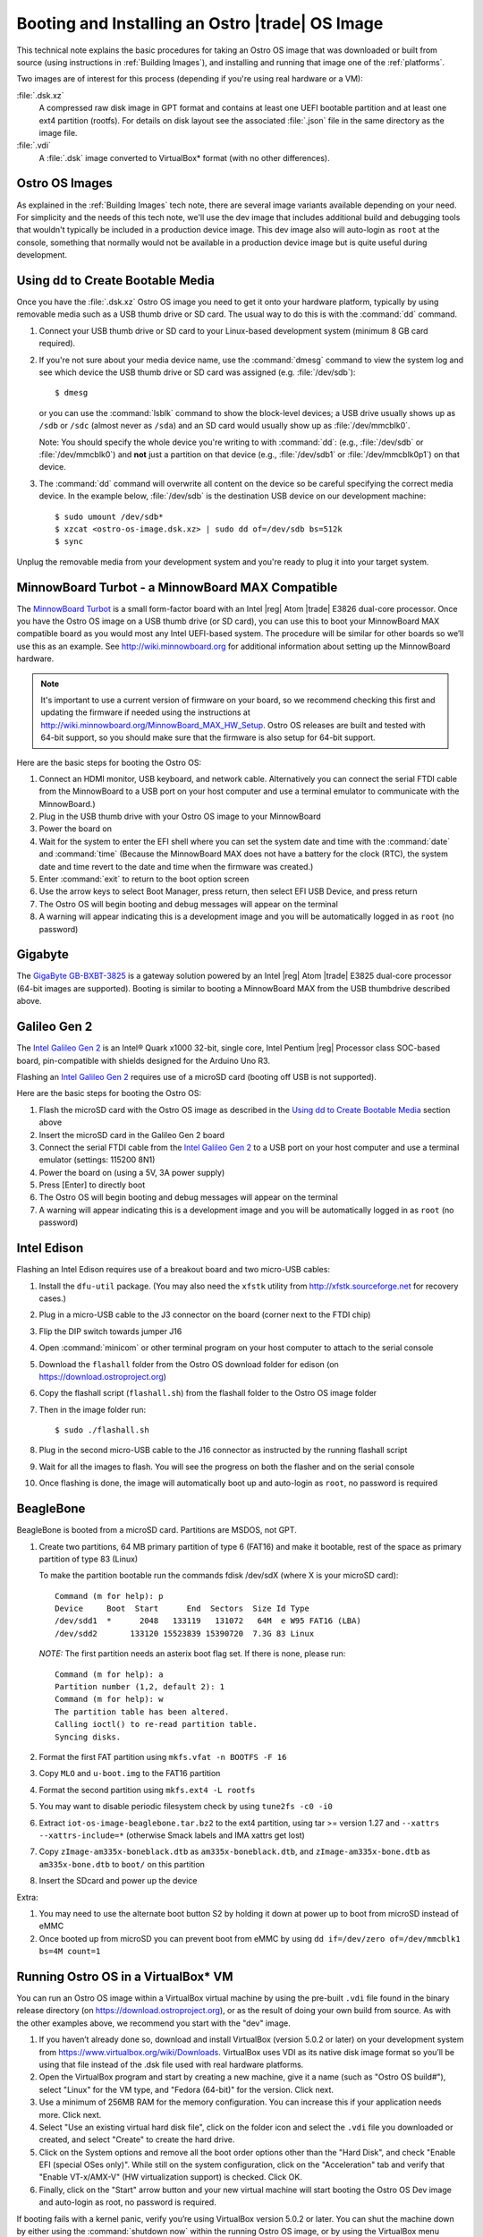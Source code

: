 .. _booting-and-installation:

Booting and Installing an Ostro |trade| OS Image
#################################################

This technical note explains the basic procedures for taking an Ostro OS image that was downloaded
or built from source (using instructions in :ref:`Building Images`), and installing and 
running that image one of the :ref:`platforms`.

Two images are of interest for this process (depending if you're using real hardware or a VM):

:file:`.dsk.xz`
    A compressed raw disk image in GPT format and contains at least one UEFI bootable partition
    and at least one ext4 partition (rootfs).  For details on disk layout
    see the associated :file:`.json` file in the same directory as the image file.

:file:`.vdi`
    A :file:`.dsk` image converted to VirtualBox\* format (with no other differences).


Ostro OS Images
===============

As explained in the :ref:`Building Images` tech note, there are several image variants available
depending on your need.  For simplicity and the needs of this tech note, we'll use the dev image that includes
additional build and debugging tools that wouldn't typically be included in a production device image. This
dev image also will auto-login as ``root`` at the console, something that normally would not be available
in a production device image but is quite useful during development.

Using dd to Create Bootable Media
=================================

Once you have the :file:`.dsk.xz` Ostro OS image you need to get it
onto your hardware platform, typically by using removable media such as a 
USB thumb drive or SD card.  The usual way to do this is with the :command:`dd` command.

#. Connect your USB thumb drive or SD card to your Linux-based development system
   (minimum 8 GB card required).
#. If you're not sure about your media device name, use the :command:`dmesg` command to view the system log 
   and see which device the USB thumb drive or SD card was assigned (e.g. :file:`/dev/sdb`)::

     $ dmesg 

   or you can use the :command:`lsblk` command to show the block-level devices; a USB drive usually 
   shows up as ``/sdb`` or ``/sdc``
   (almost never as ``/sda``) and an SD card would usually show up as :file:`/dev/mmcblk0`.  
   
   Note: You should specify the whole device you're writing to with 
   :command:`dd`:  (e.g., :file:`/dev/sdb` or
   :file:`/dev/mmcblk0`) and **not** just a partition on that device (e.g., :file:`/dev/sdb1` or
   :file:`/dev/mmcblk0p1`) on that device. 

#. The :command:`dd` command will overwrite all content on the device so be careful specifying 
   the correct media device. In the example below, :file:`/dev/sdb` is the 
   destination USB device on our development machine::

      $ sudo umount /dev/sdb*
      $ xzcat <ostro-os-image.dsk.xz> | sudo dd of=/dev/sdb bs=512k
      $ sync

Unplug the removable media from your development system and you're ready to plug 
it into your target system.


MinnowBoard Turbot - a MinnowBoard MAX Compatible
=================================================

The `MinnowBoard Turbot`_ is a small form-factor board with an Intel |reg| Atom |trade| E3826 dual-core processor.  
Once you have the Ostro OS image on a USB thumb drive (or SD card), you can use this to boot your MinnowBoard MAX compatible board as you would
most any Intel UEFI-based system.  The procedure will be similar for other boards so we’ll use this as an example.  
See http://wiki.minnowboard.org for additional information about setting up the MinnowBoard hardware. 

.. note::

    It's important to use a current version of firmware on your board, so we recommend checking this 
    first and updating the firmware if needed using the instructions 
    at http://wiki.minnowboard.org/MinnowBoard_MAX_HW_Setup.  Ostro OS releases are built and tested
    with 64-bit support, so you should make sure that the firmware is also setup for 64-bit support.  

Here are the basic steps for booting the Ostro OS:

#. Connect an HDMI monitor, USB keyboard, and network cable. Alternatively you can connect the serial 
   FTDI cable from the MinnowBoard to a USB port on your host computer and use a terminal emulator 
   to communicate with the MinnowBoard.)
#. Plug in the USB thumb drive with your Ostro OS image to your MinnowBoard
#. Power the board on
#. Wait for the system to enter the EFI shell where you can set the system date and time with the :command:`date` and :command:`time`
   (Because the MinnowBoard MAX does not have a battery for the clock (RTC), the system date and time revert to the date and time
   when the firmware was created.)
#. Enter :command:`exit` to return to the boot option screen
#. Use the arrow keys to select Boot Manager, press return, then select EFI USB Device, and press return
#. The Ostro OS will begin booting and debug messages will appear on the terminal
#. A warning will appear indicating this is a development image and you will be automatically logged in as ``root`` (no password)

.. _MinnowBoard Turbot: http://wiki.minnowboard.org


Gigabyte
========

The `GigaByte GB-BXBT-3825 <http://iotsolutionsalliance.intel.com/solutions-directory/gb-bxbt-3825-iot-gateway-solution>`_
is a gateway solution powered by an Intel |reg| Atom |trade| E3825 dual-core processor 
(64-bit images are supported). Booting is similar to booting a 
MinnowBoard MAX from the USB thumbdrive described above. 

Galileo Gen 2
=============

The `Intel Galileo Gen 2`_ is an Intel® Quark x1000 32-bit, single core, Intel Pentium |reg| Processor class SOC-based board, pin-compatible with shields designed for the Arduino Uno R3. 

Flashing an `Intel Galileo Gen 2`_ requires use of a microSD card (booting off USB is not supported).

Here are the basic steps for booting the Ostro OS:

#. Flash the microSD card with the Ostro OS image as described in the `Using dd to Create Bootable Media`_ section above
#. Insert the microSD card in the Galileo Gen 2 board
#. Connect the serial FTDI cable from the `Intel Galileo Gen 2`_ to a USB port on your host computer and use a terminal emulator (settings: 115200 8N1)
#. Power the board on (using a 5V, 3A power supply)
#. Press [Enter] to directly boot
#. The Ostro OS will begin booting and debug messages will appear on the terminal
#. A warning will appear indicating this is a development image and you will be automatically logged in as ``root`` (no password)

.. _Intel Galileo Gen 2: http://www.intel.com/content/www/us/en/embedded/products/galileo/galileo-overview.html

Intel Edison
============

Flashing an Intel Edison requires use of a breakout board and two micro-USB cables:

#. Install the ``dfu-util`` package. (You may also need the ``xfstk`` utility from http://xfstk.sourceforge.net 
   for recovery cases.)
#. Plug in a micro-USB cable to the J3 connector on the board (corner next to the FTDI chip)
#. Flip the DIP switch towards jumper J16
#. Open :command:`minicom` or other terminal program on your host computer to attach to the serial console
#. Download the ``flashall`` folder from the Ostro OS download folder for edison (on https://download.ostroproject.org)
#. Copy the flashall script (``flashall.sh``) from the flashall folder to the Ostro OS image folder
#. Then in the image folder run:: 

    $ sudo ./flashall.sh

#. Plug in the second micro-USB cable to the J16 connector as instructed by the running flashall script
#. Wait for all the images to flash. You will see the progress on both the flasher and on the serial console
#. Once flashing is done, the image will automatically boot up and auto-login as ``root``, no password is required

BeagleBone
==========

BeagleBone is booted from a microSD card. Partitions are MSDOS, not GPT.

#. Create two partitions, 64 MB primary partition of type 6 (FAT16) and make it bootable, rest of the space as primary partition of type 83 (Linux)

   To make the partition bootable run the commands fdisk /dev/sdX (where X is your microSD card)::

    Command (m for help): p
    Device     Boot  Start      End  Sectors  Size Id Type
    /dev/sdd1  *      2048   133119   131072   64M  e W95 FAT16 (LBA)
    /dev/sdd2       133120 15523839 15390720  7.3G 83 Linux

   *NOTE:* The first partition needs an asterix boot flag set. If there is none, please run::

    Command (m for help): a
    Partition number (1,2, default 2): 1
    Command (m for help): w
    The partition table has been altered.
    Calling ioctl() to re-read partition table.
    Syncing disks.

#. Format the first FAT partition using ``mkfs.vfat -n BOOTFS -F 16``
#. Copy ``MLO`` and ``u-boot.img`` to the FAT16 partition
#. Format the second partition using ``mkfs.ext4 -L rootfs``
#. You may want to disable periodic filesystem check by using ``tune2fs -c0 -i0``
#. Extract ``iot-os-image-beaglebone.tar.bz2`` to the ext4 partition, using tar >= version 1.27 and ``--xattrs --xattrs-include=*`` (otherwise Smack labels and IMA xattrs get lost)
#. Copy ``zImage-am335x-boneblack.dtb`` as ``am335x-boneblack.dtb``, and ``zImage-am335x-bone.dtb`` as ``am335x-bone.dtb`` to ``boot/`` on this partition
#. Insert the SDcard and power up the device

Extra:

#. You may need to use the alternate boot button S2 by holding it down at power up to boot from microSD instead of eMMC
#. Once booted up from microSD you can prevent boot from eMMC by using ``dd if=/dev/zero of=/dev/mmcblk1 bs=4M count=1``

Running Ostro OS in a VirtualBox\* VM
======================================

You can run an Ostro OS image within a VirtualBox virtual machine by using the pre-built ``.vdi`` file found 
in the binary release directory (on https://download.ostroproject.org), or as the result of doing your 
own build from source.  As with the other examples above, we recommend you start with the "dev" image.

#. If you haven’t already done so, download and install VirtualBox (version 5.0.2 or later) 
   on your development system from https://www.virtualbox.org/wiki/Downloads. VirtualBox uses 
   VDI as its native disk image format so you’ll be using that file instead of the .dsk file used 
   with real hardware platforms. 
#. Open the VirtualBox program and start by creating a new machine, give it a name 
   (such as "Ostro OS build#"), select "Linux" for the VM type, and 
   "Fedora (64-bit)" for the version.  Click next.
#. Use a minimum of 256MB RAM for the memory configuration. You can increase this if your application needs more. Click next.
#. Select "Use an existing virtual hard disk file", click on the folder icon and select the ``.vdi`` file you downloaded 
   or created, and select "Create" to create the hard drive.
#. Click on the System options and remove all the boot order options other than the "Hard Disk", and check "Enable EFI (special OSes only)".
   While still on the system configuration, click on the "Acceleration" tab and verify that 
   "Enable VT-x/AMX-V" (HW virtualization support) is checked. Click OK.
#. Finally, click on the "Start" arrow button and your new virtual machine will start 
   booting the Ostro OS Dev image and auto-login as root, no password is required.

If booting fails with a kernel panic, verify you’re using VirtualBox version 5.0.2 or later.  You can shut the machine down 
by either using the :command:`shutdown now` within the running Ostro OS image, or by using the VirtualBox menu 
Machine/ACPI-shutdown.


